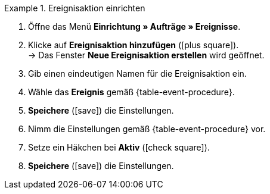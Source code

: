[.collapseBox]
.Ereignisaktion einrichten
======
. Öffne das Menü *Einrichtung » Aufträge » Ereignisse*.
. Klicke auf *Ereignisaktion hinzufügen* (icon:plus-square[role="green"]). +
→ Das Fenster *Neue Ereignisaktion erstellen* wird geöffnet.
. Gib einen eindeutigen Namen für die Ereignisaktion ein.
. Wähle das *Ereignis* gemäß {table-event-procedure}.
. *Speichere* (icon:save[role="green"]) die Einstellungen.
. Nimm die Einstellungen gemäß {table-event-procedure} vor.
. Setze ein Häkchen bei *Aktiv* (icon:check-square[role="blue"]).
. *Speichere* (icon:save[role="green"]) die Einstellungen. +
ifdef::ea-queue[]
*_Hinweis:_* Die Daten werden nicht live beim Auslösen der Ereignisaktion übermittelt, sondern in einer Warteschlange registriert. Daher kann es zu Verzögerungen im Sekunden- bis Minutenbereich kommen, wenn viele Jobs vorhanden sind. Dafür können bei fehlender Erreichbarkeit oder Drosslung des Zielservers mehrere Übermittlungsversuche unternommen werden.
endif::[]
ifndef::ea-queue[]
endif::[]
======
